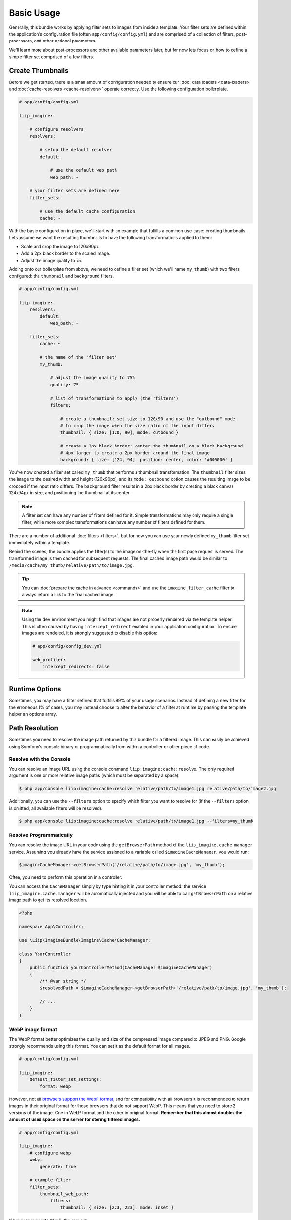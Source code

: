 

Basic Usage
===========

Generally, this bundle works by applying filter sets to images from inside
a template. Your filter sets are defined within the application's configuration
file (often ``app/config/config.yml``) and are comprised of a collection of
filters, post-processors, and other optional parameters.

We'll learn more about post-processors and other available parameters later,
but for now lets focus on how to define a simple filter set comprised of a
few filters.

.. _usage-create-thumbnails:

Create Thumbnails
-----------------

Before we get started, there is a small amount of configuration needed to ensure
our :doc:`data loaders <data-loaders>` and :doc:`cache-resolvers <cache-resolvers>`
operate correctly. Use the following configuration boilerplate.

.. code-block:: yaml

    # app/config/config.yml

    liip_imagine:

        # configure resolvers
        resolvers:

            # setup the default resolver
            default:

                # use the default web path
                web_path: ~

        # your filter sets are defined here
        filter_sets:

            # use the default cache configuration
            cache: ~

With the basic configuration in place, we'll start with an example that fulfills a
common use-case: creating thumbnails. Lets assume we want the resulting thumbnails
to have the following transformations applied to them:

* Scale and crop the image to 120x90px.
* Add a 2px black border to the scaled image.
* Adjust the image quality to 75.

Adding onto our boilerplate from above, we need to define a filter set (which we'll
name ``my_thumb``) with two filters configured: the ``thumbnail`` and ``background``
filters.

.. code-block:: yaml

    # app/config/config.yml

    liip_imagine:
        resolvers:
            default:
                web_path: ~

        filter_sets:
            cache: ~

            # the name of the "filter set"
            my_thumb:

                # adjust the image quality to 75%
                quality: 75

                # list of transformations to apply (the "filters")
                filters:

                    # create a thumbnail: set size to 120x90 and use the "outbound" mode
                    # to crop the image when the size ratio of the input differs
                    thumbnail: { size: [120, 90], mode: outbound }

                    # create a 2px black border: center the thumbnail on a black background
                    # 4px larger to create a 2px border around the final image
                    background: { size: [124, 94], position: center, color: '#000000' }

You've now created a filter set called ``my_thumb`` that performs a thumbnail
transformation. The ``thumbnail`` filter sizes the image to the desired width
and height (120x90px), and its ``mode: outbound`` option causes
the resulting image to be cropped if the input ratio differs. The ``background``
filter results in a 2px black border by creating a black canvas 124x94px in size,
and positioning the thumbnail at its center.

.. note::

    A filter set can have any number of filters defined for it. Simple
    transformations may only require a single filter, while more complex
    transformations can have any number of filters defined for them.

There are a number of additional :doc:`filters <filters>`, but for now you can use
your newly defined ``my_thumb`` filter set immediately within a template.

.. configuration-block::

    .. code-block:: html+twig

        <img src="{{ asset('/relative/path/to/image.jpg') | imagine_filter('my_thumb') }}" />

    .. code-block:: html+php

        <img src="<?php echo $this['imagine']->filter('/relative/path/to/image.jpg', 'my_thumb') ?>" />

Behind the scenes, the bundle applies the filter(s) to the image on-the-fly
when the first page request is served. The transformed image is then cached
for subsequent requests. The final cached image path would be similar to
``/media/cache/my_thumb/relative/path/to/image.jpg``.

.. tip::

    You can :doc:`prepare the cache in advance <commands>` and use the ``imagine_filter_cache`` filter to always
    return a link to the final cached image.

.. note::

    Using the ``dev`` environment you might find that images are not properly
    rendered via the template helper. This is often caused by having
    ``intercept_redirect`` enabled in your application configuration. To ensure
    images are rendered, it is strongly suggested to disable this option:

    .. code-block:: yaml

        # app/config/config_dev.yml

        web_profiler:
            intercept_redirects: false


Runtime Options
---------------

Sometimes, you may have a filter defined that fulfills 99% of your usage
scenarios. Instead of defining a new filter for the erroneous 1% of cases,
you may instead choose to alter the behavior of a filter at runtime by
passing the template helper an options array.

.. configuration-block::

    .. code-block:: html+twig

        {% set runtimeConfig = {"thumbnail": {"size": [50, 50] }} %}

        <img src="{{ asset('/relative/path/to/image.jpg') | imagine_filter('my_thumb', runtimeConfig) }}" />

    .. code-block:: html+php

        <?php
        $runtimeConfig = [
            "thumbnail" => [
                "size" => [50, 50]
            ]
        ];
        ?>

        <img src="<?php $this['imagine']->filter('/relative/path/to/image.jpg', 'my_thumb', $runtimeConfig) ?>" />


Path Resolution
---------------

Sometimes you need to resolve the image path returned by this bundle for a
filtered image. This can easily be achieved using Symfony's console binary
or programmatically from within a controller or other piece of code.


Resolve with the Console
~~~~~~~~~~~~~~~~~~~~~~~~

You can resolve an image URL using the console command
``liip:imagine:cache:resolve``. The only required argument is one or more
relative image paths (which must be separated by a space).

.. code-block:: bash

    $ php app/console liip:imagine:cache:resolve relative/path/to/image1.jpg relative/path/to/image2.jpg

Additionally, you can use the ``--filters`` option to specify which filter
you want to resolve for (if the ``--filters`` option is omitted, all
available filters will be resolved).

.. code-block:: bash

    $ php app/console liip:imagine:cache:resolve relative/path/to/image1.jpg --filters=my_thumb


Resolve Programmatically
~~~~~~~~~~~~~~~~~~~~~~~~

You can resolve the image URL in your code using the ``getBrowserPath``
method of the ``liip_imagine.cache.manager`` service. Assuming you already
have the service assigned to a variable called ``$imagineCacheManager``,
you would run:

.. code-block:: php

    $imagineCacheManager->getBrowserPath('/relative/path/to/image.jpg', 'my_thumb');

Often, you need to perform this operation in a controller.

You can access the ``CacheManager`` simply by type hinting it in your controller method: the service
``liip_imagine.cache.manager`` will be automatically injected and you will be able to call
``getBrowserPath`` on a relative image path to get its resolved location.

.. code-block:: php

    <?php
    
    namespace App\Controller;
    
    use \Liip\ImagineBundle\Imagine\Cache\CacheManager;

    class YourController
    {
        public function yourControllerMethod(CacheManager $imagineCacheManager)
        {
            /** @var string */
            $resolvedPath = $imagineCacheManager->getBrowserPath('/relative/path/to/image.jpg', 'my_thumb');
    
            // ...
        }
    }

WebP image format
~~~~~~~~~~~~~~~~~

The WebP format better optimizes the quality and size of the compressed image
compared to JPEG and PNG. Google strongly recommends using this format. You can
set it as the default format for all images.

.. code-block:: yaml

    # app/config/config.yml

    liip_imagine:
        default_filter_set_settings:
            format: webp

However, not all `browsers support the WebP format`_, and for compatibility with
all browsers it is recommended to return images in their original format for
those browsers that do not support WebP. This means that you need to store 2
versions of the image. One in WebP format and the other in original format.
**Remember that this almost doubles the amount of used space on the server for
storing filtered images.**

.. code-block:: yaml

    # app/config/config.yml

    liip_imagine:
        # configure webp
        webp:
            generate: true

        # example filter
        filter_sets:
            thumbnail_web_path:
                filters:
                    thumbnail: { size: [223, 223], mode: inset }

If browser supports WebP, the request ``https://localhost/media/cache/resolve/thumbnail_web_path/images/cats.jpeg``
will be redirected to ``https://localhost/media/cache/thumbnail_web_path/images/cats.jpeg.webp``
otherwise to ``https://localhost/media/cache/thumbnail_web_path/images/cats.jpeg``

.. note::

    Using an unsecured connection (non HTTPS) on your site can cause problems with
    caching the resolved paths for users, which can lead to the fact that users
    whose browser does not support WebP will serve a picture in WebP format.
    You can fix this problem by changing the redirect code from 301 *(Moved
    Permanently)* to 302 *(Moved Temporarily)*.

    .. code-block:: yaml

        # app/config/config.yml

        liip_imagine:
            controller:
                redirect_response_code: 302

.. _`browsers support the WebP format`: https://caniuse.com/webp
